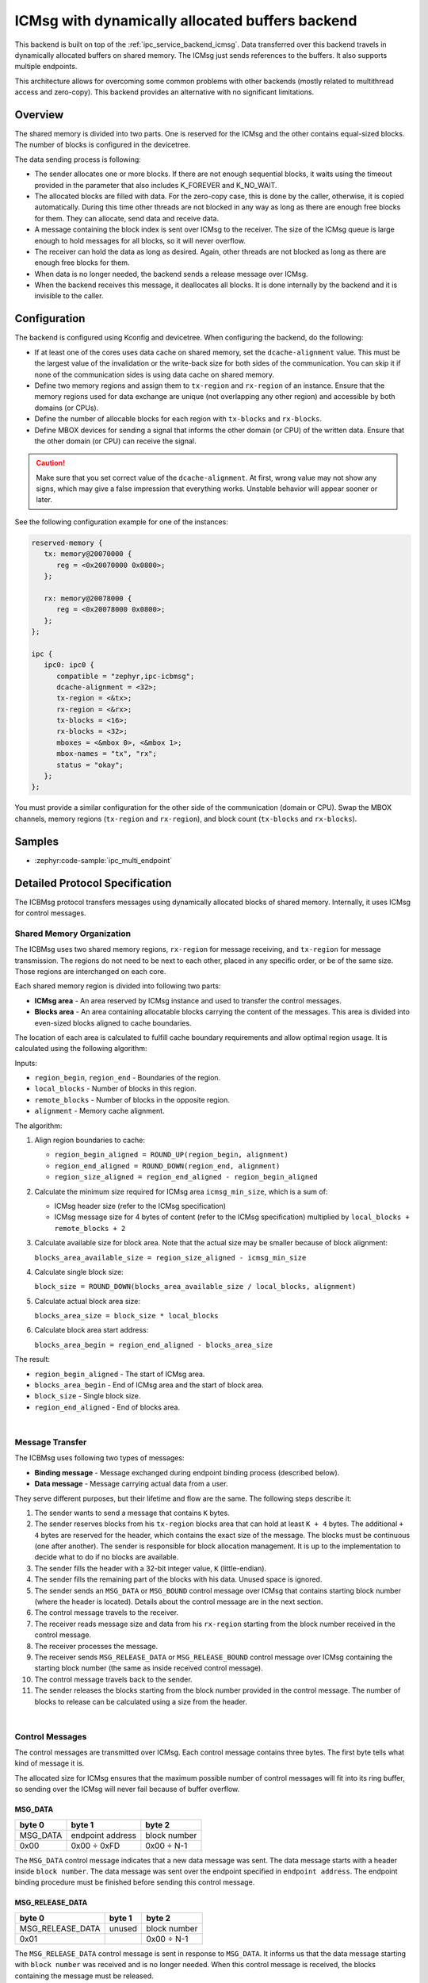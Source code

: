 .. _ipc_service_backend_icbmsg:

ICMsg with dynamically allocated buffers backend
################################################

This backend is built on top of the :ref:`ipc_service_backend_icmsg`.
Data transferred over this backend travels in dynamically allocated buffers on shared memory.
The ICMsg just sends references to the buffers.
It also supports multiple endpoints.

This architecture allows for overcoming some common problems with other backends (mostly related to multithread access and zero-copy).
This backend provides an alternative with no significant limitations.

Overview
========

The shared memory is divided into two parts.
One is reserved for the ICMsg and the other contains equal-sized blocks.
The number of blocks is configured in the devicetree.

The data sending process is following:

* The sender allocates one or more blocks.
  If there are not enough sequential blocks, it waits using the timeout provided in the parameter that also includes K_FOREVER and K_NO_WAIT.
* The allocated blocks are filled with data.
  For the zero-copy case, this is done by the caller, otherwise, it is copied automatically.
  During this time other threads are not blocked in any way as long as there are enough free blocks for them.
  They can allocate, send data and receive data.
* A message containing the block index is sent over ICMsg to the receiver.
  The size of the ICMsg queue is large enough to hold messages for all blocks, so it will never overflow.
* The receiver can hold the data as long as desired.
  Again, other threads are not blocked as long as there are enough free blocks for them.
* When data is no longer needed, the backend sends a release message over ICMsg.
* When the backend receives this message, it deallocates all blocks.
  It is done internally by the backend and it is invisible to the caller.

Configuration
=============

The backend is configured using Kconfig and devicetree.
When configuring the backend, do the following:

* If at least one of the cores uses data cache on shared memory, set the ``dcache-alignment`` value.
  This must be the largest value of the invalidation or the write-back size for both sides of the communication.
  You can skip it if none of the communication sides is using data cache on shared memory.
* Define two memory regions and assign them to ``tx-region`` and ``rx-region`` of an instance.
  Ensure that the memory regions used for data exchange are unique (not overlapping any other region) and accessible by both domains (or CPUs).
* Define the number of allocable blocks for each region with ``tx-blocks`` and ``rx-blocks``.
* Define MBOX devices for sending a signal that informs the other domain (or CPU) of the written data.
  Ensure that the other domain (or CPU) can receive the signal.

.. caution::

    Make sure that you set correct value of the ``dcache-alignment``.
    At first, wrong value may not show any signs, which may give a false impression that everything works.
    Unstable behavior will appear sooner or later.

See the following configuration example for one of the instances:

.. code-block:: devicetree

   reserved-memory {
      tx: memory@20070000 {
         reg = <0x20070000 0x0800>;
      };

      rx: memory@20078000 {
         reg = <0x20078000 0x0800>;
      };
   };

   ipc {
      ipc0: ipc0 {
         compatible = "zephyr,ipc-icbmsg";
         dcache-alignment = <32>;
         tx-region = <&tx>;
         rx-region = <&rx>;
         tx-blocks = <16>;
         rx-blocks = <32>;
         mboxes = <&mbox 0>, <&mbox 1>;
         mbox-names = "tx", "rx";
         status = "okay";
      };
   };


You must provide a similar configuration for the other side of the communication (domain or CPU).
Swap the MBOX channels, memory regions (``tx-region`` and ``rx-region``), and block count (``tx-blocks`` and ``rx-blocks``).

Samples
=======

* :zephyr:code-sample:`ipc_multi_endpoint`

Detailed Protocol Specification
===============================

The ICBMsg protocol transfers messages using dynamically allocated blocks of shared memory.
Internally, it uses ICMsg for control messages.

Shared Memory Organization
--------------------------

The ICBMsg uses two shared memory regions, ``rx-region`` for message receiving, and ``tx-region`` for message transmission.
The regions do not need to be next to each other, placed in any specific order, or be of the same size.
Those regions are interchanged on each core.

Each shared memory region is divided into following two parts:

* **ICMsg area** - An area reserved by ICMsg instance and used to transfer the control messages.
* **Blocks area** - An area containing allocatable blocks carrying the content of the messages.
  This area is divided into even-sized blocks aligned to cache boundaries.

The location of each area is calculated to fulfill cache boundary requirements and allow optimal region usage.
It is calculated using the following algorithm:

Inputs:

* ``region_begin``, ``region_end`` - Boundaries of the region.
* ``local_blocks`` - Number of blocks in this region.
* ``remote_blocks`` - Number of blocks in the opposite region.
* ``alignment`` - Memory cache alignment.

The algorithm:

#. Align region boundaries to cache:

   * ``region_begin_aligned = ROUND_UP(region_begin, alignment)``
   * ``region_end_aligned = ROUND_DOWN(region_end, alignment)``
   * ``region_size_aligned = region_end_aligned - region_begin_aligned``

#. Calculate the minimum size required for ICMsg area ``icmsg_min_size``, which is a sum of:

   * ICMsg header size (refer to the ICMsg specification)
   * ICMsg message size for 4 bytes of content (refer to the ICMsg specification) multiplied by ``local_blocks + remote_blocks + 2``

#. Calculate available size for block area. Note that the actual size may be smaller because of block alignment:

   ``blocks_area_available_size = region_size_aligned - icmsg_min_size``

#. Calculate single block size:

   ``block_size = ROUND_DOWN(blocks_area_available_size / local_blocks, alignment)``

#. Calculate actual block area size:

   ``blocks_area_size = block_size * local_blocks``

#. Calculate block area start address:

   ``blocks_area_begin = region_end_aligned - blocks_area_size``

The result:

* ``region_begin_aligned`` - The start of ICMsg area.
* ``blocks_area_begin`` - End of ICMsg area and the start of block area.
* ``block_size`` - Single block size.
* ``region_end_aligned`` - End of blocks area.

.. image:: icbmsg_memory.svg
   :align: center

|

Message Transfer
----------------

The ICBMsg uses following two types of messages:

* **Binding message** - Message exchanged during endpoint binding process (described below).
* **Data message** - Message carrying actual data from a user.

They serve different purposes, but their lifetime and flow are the same.
The following steps describe it:

#. The sender wants to send a message that contains ``K`` bytes.
#. The sender reserves blocks from his ``tx-region`` blocks area that can hold at least ``K + 4`` bytes.
   The additional ``+ 4`` bytes are reserved for the header, which contains the exact size of the message.
   The blocks must be continuous (one after another).
   The sender is responsible for block allocation management.
   It is up to the implementation to decide what to do if no blocks are available.
#. The sender fills the header with a 32-bit integer value, ``K`` (little-endian).
#. The sender fills the remaining part of the blocks with his data.
   Unused space is ignored.
#. The sender sends an ``MSG_DATA`` or ``MSG_BOUND`` control message over ICMsg that contains starting block number (where the header is located).
   Details about the control message are in the next section.
#. The control message travels to the receiver.
#. The receiver reads message size and data from his ``rx-region`` starting from the block number received in the control message.
#. The receiver processes the message.
#. The receiver sends ``MSG_RELEASE_DATA`` or ``MSG_RELEASE_BOUND`` control message over ICMsg containing the starting block number
   (the same as inside received control message).
#. The control message travels back to the sender.
#. The sender releases the blocks starting from the block number provided in the control message.
   The number of blocks to release can be calculated using a size from the header.

.. image:: icbmsg_message.svg
   :align: center

|

Control Messages
----------------

The control messages are transmitted over ICMsg.
Each control message contains three bytes.
The first byte tells what kind of message it is.

The allocated size for ICMsg ensures that the maximum possible number of control messages will fit into its ring buffer,
so sending over the ICMsg will never fail because of buffer overflow.

MSG_DATA
^^^^^^^^

.. list-table::
   :header-rows: 1

   * - byte 0
     - byte 1
     - byte 2
   * - MSG_DATA
     - endpoint address
     - block number
   * - 0x00
     - 0x00 ÷ 0xFD
     - 0x00 ÷ N-1

The ``MSG_DATA`` control message indicates that a new data message was sent.
The data message starts with a header inside ``block number``.
The data message was sent over the endpoint specified in ``endpoint address``.
The endpoint binding procedure must be finished before sending this control message.

MSG_RELEASE_DATA
^^^^^^^^^^^^^^^^

.. list-table::
   :header-rows: 1

   * - byte 0
     - byte 1
     - byte 2
   * - MSG_RELEASE_DATA
     - unused
     - block number
   * - 0x01
     -
     - 0x00 ÷ N-1

The ``MSG_RELEASE_DATA`` control message is sent in response to ``MSG_DATA``.
It informs us that the data message starting with ``block number`` was received and is no longer needed.
When this control message is received, the blocks containing the message must be released.

MSG_BOUND
^^^^^^^^^

.. list-table::
   :header-rows: 1

   * - byte 0
     - byte 1
     - byte 2
   * - MSG_BOUND
     - endpoint address
     - block number
   * - 0x02
     - 0x00 ÷ 0xFD
     - 0x00 ÷ N-1

The ``MSG_BOUND`` control message is similar to the ``MSG_DATA`` except the blocks carry binding information.
See the next section for details on the binding procedure.

MSG_RELEASE_BOUND
^^^^^^^^^^^^^^^^^

.. list-table::
   :header-rows: 1

   * - byte 0
     - byte 1
     - byte 2
   * - MSG_RELEASE_BOUND
     - endpoint address
     - block number
   * - 0x03
     - 0x00 ÷ 0xFD
     - 0x00 ÷ N-1

The ``MSG_RELEASE_BOUND`` control message is sent in response to ``MSG_BOUND``.
It is similar to the ``MSG_RELEASE_DATA`` except the ``endpoint address`` is required.
See the next section for details on the binding procedure.

Initialization
--------------

The ICBMsg initialization calls ICMsg to initialize.
When it is done, no further initialization is required.
Blocks can be left uninitialized.

After ICBMsg initialization, you are ready for the endpoint binding procedure.

Endpoint Binding
-----------------

So far, the protocol is symmetrical.
Each side of the connection was the same.
The binding process is not symmetrical.
There are following two roles:

* **Initiator** - It assigns endpoint addresses and sends binding messages.
* **Follower** - It waits for a binding message.

The roles are determined based on the addresses of the ``rx-region`` and ``tx-region``.

* If ``address of rx-region < address of tx-region``, then it is initiator.
* If ``address of rx-region > address of tx-region``, then it is follower.

The binding process needs an endpoint name and is responsible for following two things:

* To establish a common endpoint address,
* To make sure that two sides are ready to exchange messages over that endpoint.

After ICMsg is initialized, both sides can start the endpoint binding.
There are no restrictions on the order in which the sides start the endpoint binding.

Initiator Binding Procedure
^^^^^^^^^^^^^^^^^^^^^^^^^^^^

The initiator sends a binding message.
It contains a single null-terminated string with an endpoint name.
As usual, it is preceded by a message header containing the message size (including null-terminator).

Example of the binding message for ``example`` endpoint name:

.. list-table::
   :header-rows: 1

   * - Header
     - Endpoint name
     - Null-terminator
   * - bytes 0-3
     - bytes 4-10
     - byte 11
   * - 0x00000008
     - ``example``
     - 0x00

The binding message is sent using the ``MSG_BOUND`` control message and released with the ``MSG_RELEASE_BOUND`` control message.

The endpoint binding procedure from the initiator's point of view is the following:

#. The initiator assigns an endpoint address to this endpoint.
#. The initiator sends a binding message containing the endpoint name and address.
#. The initiator waits for any message from the follower using this endpoint address.
   Usually, it will be ``MSG_RELEASE_BOUND``, but ``MSG_DATA`` is also allowed.
#. The initiator is bound to an endpoint, and it can send data messages using this endpoint.

Follower Binding Procedure
^^^^^^^^^^^^^^^^^^^^^^^^^^

If the follower receives a binding message before it starts the binding procedure on that endpoint, it should store the message for later.
It should not send the ``MSG_RELEASE_BOUND`` yet.

The endpoint binding procedure from the follower's point of view is the following:

#. The follower waits for a binding message containing its endpoint name.
   The message may be a newly received message or a message stored before the binding procedure started.
#. The follower stores the endpoint address assigned to this endpoint by the initiator.
#. The follower sends the ``MSG_RELEASE_BOUND`` control message.
#. The follower is bound to an endpoint, and it can send data messages using this endpoint.

Example sequence diagrams
-------------------------

The following diagram shows a few examples of how the messages flow between two ends.
There is a binding of two endpoints and one fully processed data message exchange.

.. image:: icbmsg_flows.svg
   :align: center

|

Protocol Versioning
-------------------

The protocol allows improvements in future versions.
The newer implementations should be able to work with older ones in backward compatible mode.
To allow it, the current protocol version has the following restrictions:

* If the receiver receives a longer control message, it should use only the first three bytes and ignore the remaining.
* If the receiver receives a control message starting with a byte that does not match any of the messages described here, it should ignore it.
* If the receiver receives a binding message with additional bytes at the end, it should ignore the additional bytes.
